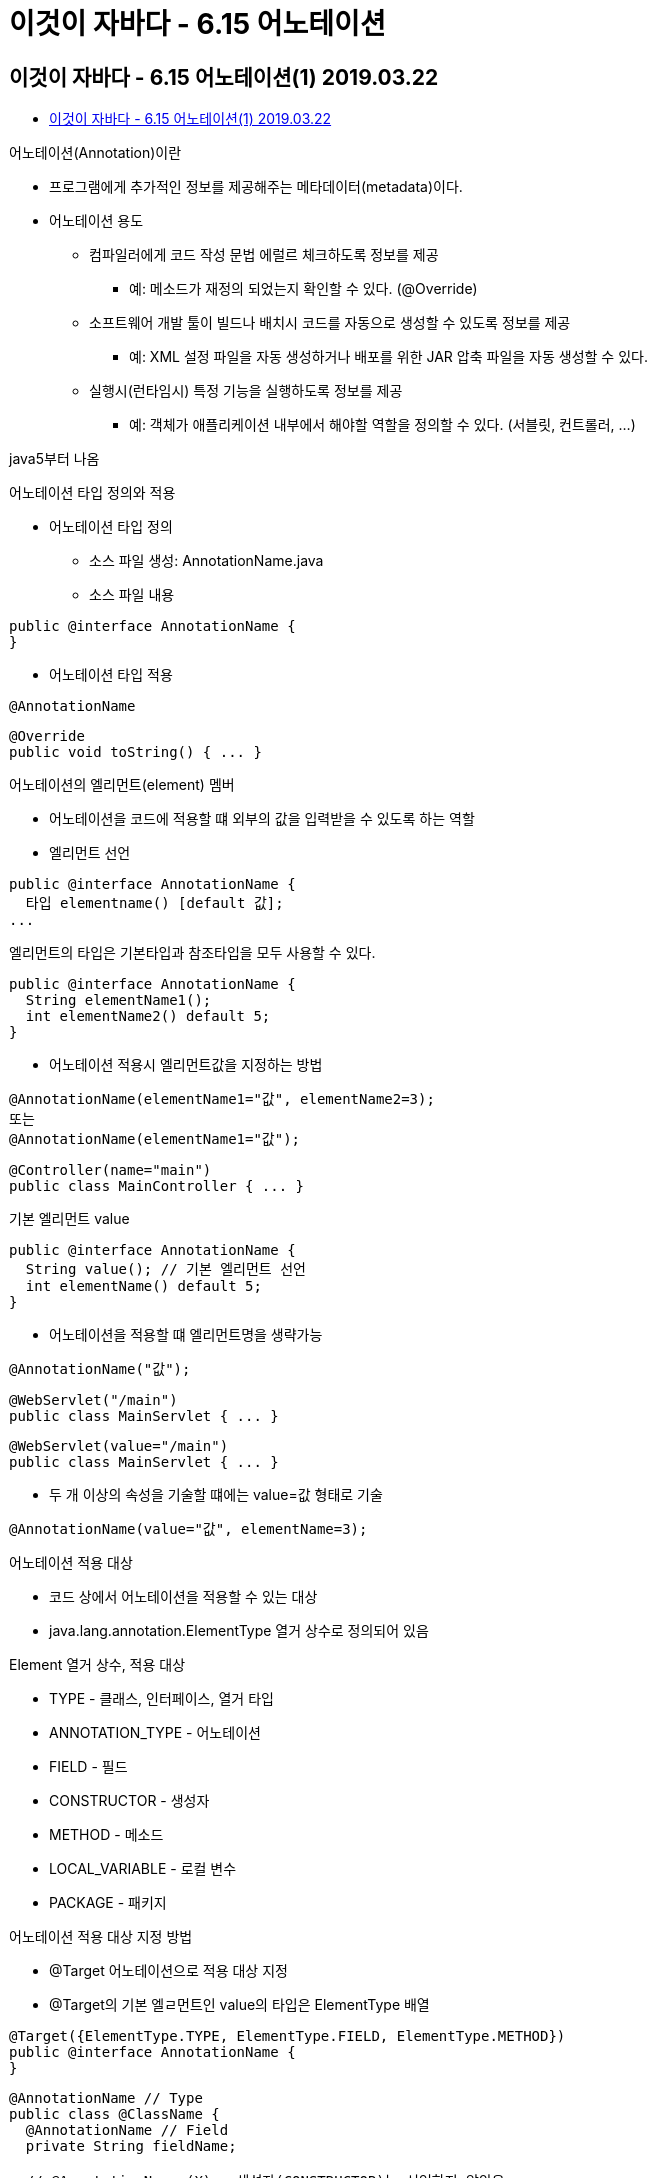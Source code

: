 = 이것이 자바다 - 6.15 어노테이션

== 이것이 자바다 - 6.15 어노테이션(1) 2019.03.22

* https://www.youtube.com/watch?v=zNmq-qGzsUY[이것이 자바다 - 6.15 어노테이션(1) 2019.03.22]

.어노테이션(Annotation)이란
* 프로그램에게 추가적인 정보를 제공해주는 메타데이터(metadata)이다.
* 어노테이션 용도
** 컴파일러에게 코드 작성 문법 에럴르 체크하도록 정보를 제공
*** 예: 메소드가 재정의 되었는지 확인할 수 있다. (@Override)
** 소프트웨어 개발 툴이 빌드나 배치시 코드를 자동으로 생성할 수 있도록 정보를 제공
*** 예: XML 설정 파일을 자동 생성하거나 배포를 위한 JAR 압축 파일을 자동 생성할 수 있다.
** 실행시(런타임시) 특정 기능을 실행하도록 정보를 제공
*** 예: 객체가 애플리케이션 내부에서 해야할 역할을 정의할 수 있다. (서블릿, 컨트롤러, ...)

java5부터 나옴

.어노테이션 타입 정의와 적용
* 어노테이션 타입 정의
** 소스 파일 생성: AnnotationName.java
** 소스 파일 내용
----
public @interface AnnotationName {
}
----
* 어노테이션 타입 적용
----
@AnnotationName
----

----
@Override
public void toString() { ... }
----

.어노테이션의 엘리먼트(element) 멤버
* 어노테이션을 코드에 적용할 떄 외부의 값을 입력받을 수 있도록 하는 역할
* 엘리먼트 선언
----
public @interface AnnotationName {
  타입 elementname() [default 값];
...
----

엘리먼트의 타입은 기본타입과 참조타입을 모두 사용할 수 있다.
----
public @interface AnnotationName {
  String elementName1();
  int elementName2() default 5;
}
----

* 어노테이션 적용시 엘리먼트값을 지정하는 방법
----
@AnnotationName(elementName1="값", elementName2=3);
또는
@AnnotationName(elementName1="값");
----

----
@Controller(name="main")
public class MainController { ... }
----

.기본 엘리먼트 value
----
public @interface AnnotationName {
  String value(); // 기본 엘리먼트 선언
  int elementName() default 5;
}
----

* 어노테이션을 적용할 떄 엘리먼트명을 생략가능
----
@AnnotationName("값");
----

----
@WebServlet("/main")
public class MainServlet { ... }
----

----
@WebServlet(value="/main")
public class MainServlet { ... }
----

* 두 개 이상의 속성을 기술할 떄에는 value=값 형태로 기술
----
@AnnotationName(value="값", elementName=3);
----

.어노테이션 적용 대상
* 코드 상에서 어노테이션을 적용할 수 있는 대상
* java.lang.annotation.ElementType 열거 상수로 정의되어 있음

.Element 열거 상수, 적용 대상
* TYPE - 클래스, 인터페이스, 열거 타입
* ANNOTATION_TYPE - 어노테이션
* FIELD - 필드
* CONSTRUCTOR - 생성자
* METHOD - 메소드
* LOCAL_VARIABLE - 로컬 변수
* PACKAGE - 패키지

.어노테이션 적용 대상 지정 방법
* @Target 어노테이션으로 적용 대상 지정
* @Target의 기본 엘ㄹ먼트인 value의 타입은 ElementType 배열

----
@Target({ElementType.TYPE, ElementType.FIELD, ElementType.METHOD})
public @interface AnnotationName {
}
----

----
@AnnotationName // Type
public class @ClassName {
  @AnnotationName // Field
  private String fieldName;

  // @AnnotationName (X) - 생성자(CONSTRUCTOR)는 선언하지 않았음
  public ClassName() { }

  @AnnotationName // Method
  public void methodName() { }
}
----

.어노테이션 유지 정책
* 어노테이션 적용 코드가 유지되는 시점을 지정하는 것
* java.lang.annotation.RetentionPolicy 열거 상수로 정의되어 있음

RetentionPolicy 열거 상수 - 설명
* SOURCE - 소스상에서만 어노테이션 정보를 유지한다. 소스 코드를 분석할때만 의미가 있으며, 바이트 코드 파일에는 정보가 남지 않는다.
* CLASS - 바이트 코드 파일까지 어노테이션 정보를 유지한다. 하지만 리플렉션을 이용해서 어노테이션 정보를 얻을 수는 없다.
* RUNTIME - 바이트 코드 파일까지 어노테이션 정보를 유지하면서 리플렉션을 이용해서 런타임에 어노테이션 정보를 얻을 수 있다.

* 리플렉션(Reflection): 런타임에 클래스의 메타 정보를 얻는 기능
** 클래스가 가지고 있는 필드, 생성자, 메소드, 어노테이션의 정보를 얻을 수 있다.
** 런타임시에 어노테이션 정보를 얻으려면 유지 정책을 RUNTIME으로 설정해야함.

.유지 정책 지정 방법
* @Retention 어노테이션으로 유지 정책을 지정
* @Retension의 기본 엘리먼트인 value의 타입은 RetentionPolicy

----
@Target({ElementType.TYPE, ElementType.FIELD, ElementType.METHOD})
@Retention(RetentionPolicy.RUNTIME)
public @interface AnnotationName {
}
----


== 이것이 자바다 - 6.15 어노테이션(2) 2019.03.22

* https://www.youtube.com/watch?v=ZmB9LCf6jaw[이것이 자바다 - 6.15 어노테이션(2) 2019.03.22]

.런타임시에 어노테이션 정보 사용하기
* 클래스에 적용된 어노테이션 정보 얻기
** 클래스.class의 어노테이션 정보를 얻는 메소드를 이용
* 필드, 생성자, 메소드에 적용된 어노테이션 정보 얻기
** 클래스.class의 다음 메소드를 이용해서
** java.lang.reflect 패키지의 Field, Constructor, Method 클래스의 배열을 얻어냄

리턴타입 - 메소드명(매개변수) - 설명
Field[] - getFields() - 필드 정보를 Field 배열로 리턴
Constructor[] - getConstructors() - 생성자 정보를 Constructor 배열로 리턴
Method[] - getDeclaredMethods() - 메소드 정보를 Method 배열로 리턴
** Field, Constructor, Method의 어노테이션 정보를 얻는 메소드를 이용

* 어노테이션 정보를 얻기 위한 메소드
** 뒤 페이지에 있음


